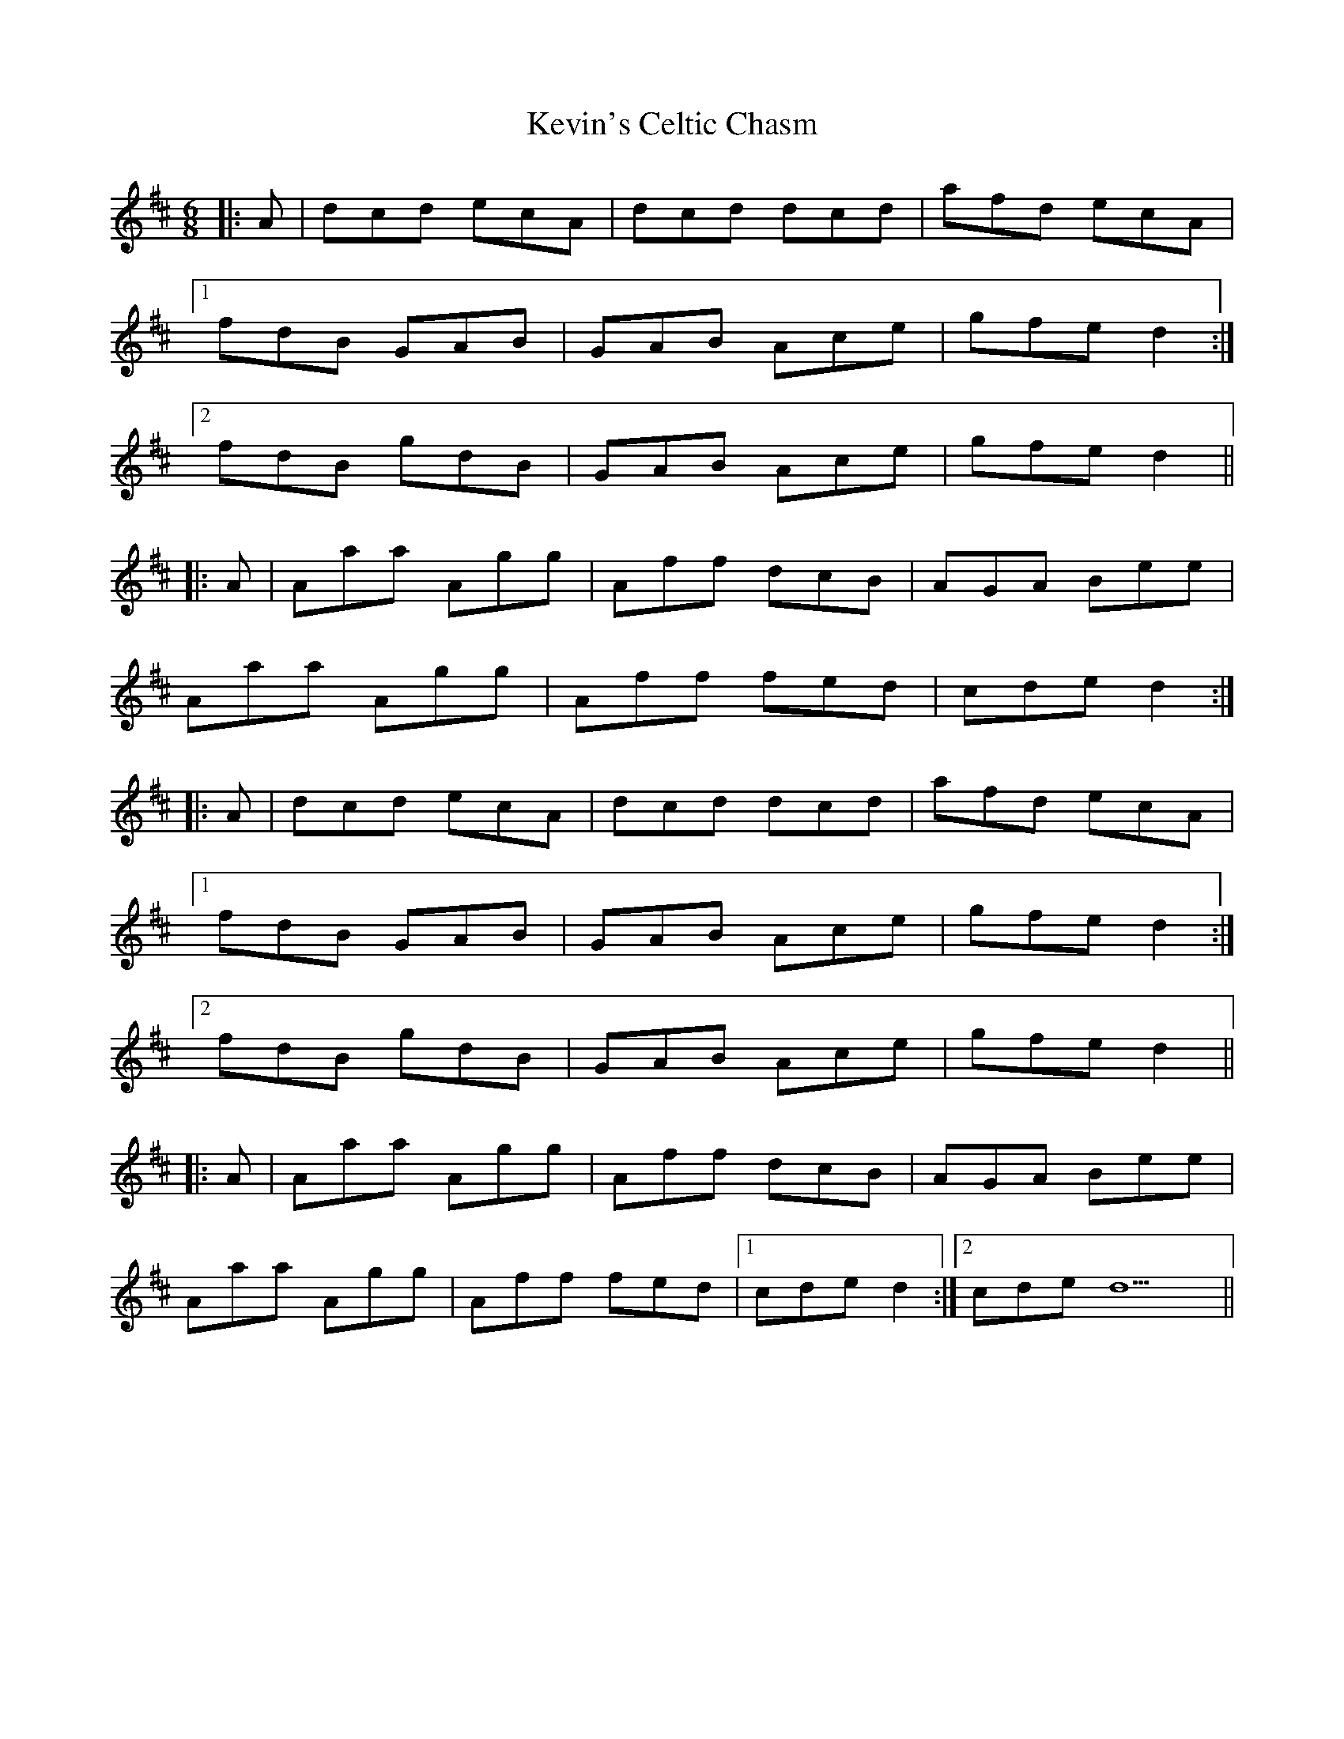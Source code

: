 X: 21478
T: Kevin's Celtic Chasm
R: jig
M: 6/8
K: Dmajor
|:A|dcd ecA|dcd dcd|afd ecA|
[1 fdB GAB|GAB Ace|gfe d2:|
[2 fdB gdB|GAB Ace|gfe d2||
|:A|Aaa Agg|Aff dcB|AGA Bee|
Aaa Agg|Aff fed|cde d2:|
|:A|dcd ecA|dcd dcd|afd ecA|
[1 fdB GAB|GAB Ace|gfe d2:|
[2 fdB gdB|GAB Ace|gfe d2||
|:A|Aaa Agg|Aff dcB|AGA Bee|
Aaa Agg|Aff fed|1 cde d2:|2 cde d9||

